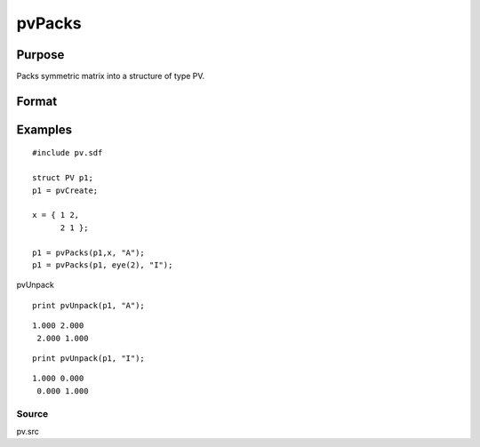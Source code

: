 
pvPacks
==============================================

Purpose
----------------

Packs symmetric matrix into a structure of type PV.

Format
----------------
.. function:: pvPacks(p1, x,  nm)

    :param p1: an instance of structure of type PV.
    :type p1: TODO

    :param x: MxM symmetric matrix.
    :type x: TODO

    :param nm: matrix name.
    :type nm: string

    :returns: p1 (*TODO*), an instance of structure of type PV.

Examples
----------------

::

    #include pv.sdf
     
    struct PV p1;
    p1 = pvCreate;
     
    x = { 1 2,
          2 1 };
     
    p1 = pvPacks(p1,x, "A");
    p1 = pvPacks(p1, eye(2), "I");

pvUnpack

::

    print pvUnpack(p1, "A");

::

    1.000 2.000
     2.000 1.000

::

    print pvUnpack(p1, "I");

::

    1.000 0.000
     0.000 1.000

Source
++++++

pv.src

.. seealso:: Functions :func:`pvPacksm`, :func:`pvUnpack`
